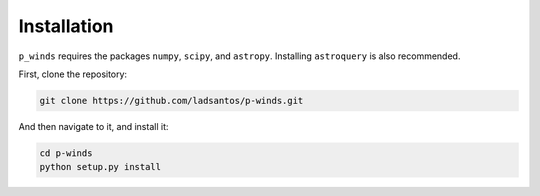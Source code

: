 Installation
============

``p_winds`` requires the packages ``numpy``, ``scipy``, and ``astropy``. Installing ``astroquery`` is also recommended.

First, clone the repository:

.. code-block:: bash

   git clone https://github.com/ladsantos/p-winds.git

And then navigate to it, and install it:

.. code-block:: bash

   cd p-winds
   python setup.py install